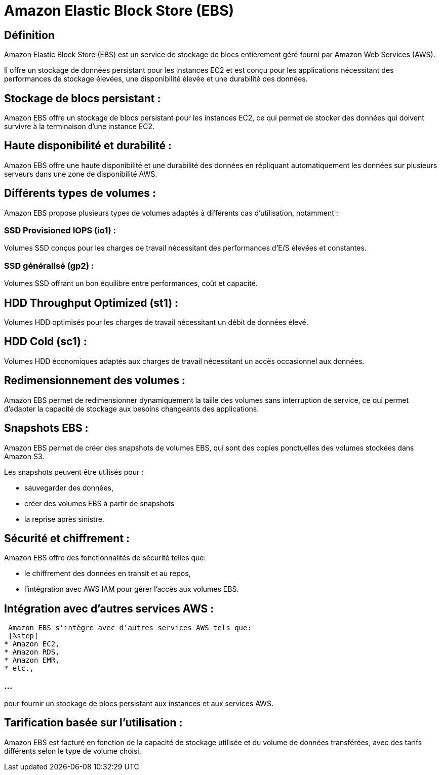 = Amazon Elastic Block Store (EBS)

== Définition 

Amazon Elastic Block Store (EBS) est un service de stockage de blocs entièrement géré fourni par Amazon Web Services (AWS). 

Il offre un stockage de données persistant pour les instances EC2 et est conçu pour les applications nécessitant des performances de stockage élevées, une disponibilité élevée et une durabilité des données.

== Stockage de blocs persistant : 

Amazon EBS offre un stockage de blocs persistant pour les instances EC2, ce qui permet de stocker des données qui doivent survivre à la terminaison d'une instance EC2.

== Haute disponibilité et durabilité : 

Amazon EBS offre une haute disponibilité et une durabilité des données en répliquant automatiquement les données sur plusieurs serveurs dans une zone de disponibilité AWS.

== Différents types de volumes : 

Amazon EBS propose plusieurs types de volumes adaptés à différents cas d'utilisation, notamment :

=== SSD Provisioned IOPS (io1) : 
 
Volumes SSD conçus pour les charges de travail nécessitant des performances d'E/S élevées et constantes.


=== SSD généralisé (gp2) : 

Volumes SSD offrant un bon équilibre entre performances, coût et capacité.


== HDD Throughput Optimized (st1) : 

Volumes HDD optimisés pour les charges de travail nécessitant un débit de données élevé.

== HDD Cold (sc1) : 

Volumes HDD économiques adaptés aux charges de travail nécessitant un accès occasionnel aux données.


== Redimensionnement des volumes :

Amazon EBS permet de redimensionner dynamiquement la taille des volumes sans interruption de service, ce qui permet d'adapter la capacité de stockage aux besoins changeants des applications.

== Snapshots EBS : 

Amazon EBS permet de créer des snapshots de volumes EBS, qui sont des copies ponctuelles des volumes stockées dans Amazon S3. 

Les snapshots peuvent être utilisés pour :
[%step]
* sauvegarder des données, 
* créer des volumes EBS à partir de snapshots 
* la reprise après sinistre.

== Sécurité et chiffrement : 

Amazon EBS offre des fonctionnalités de sécurité telles que:
[%step]
* le chiffrement des données en transit et au repos,
* l'intégration avec AWS IAM pour gérer l'accès aux volumes EBS.

== Intégration avec d'autres services AWS :

 Amazon EBS s'intègre avec d'autres services AWS tels que:
 [%step]
* Amazon EC2, 
* Amazon RDS, 
* Amazon EMR, 
* etc., 

=== ...

pour fournir un stockage de blocs persistant aux instances et aux services AWS.

== Tarification basée sur l'utilisation : 

Amazon EBS est facturé en fonction de la capacité de stockage utilisée et du volume de données transférées, avec des tarifs différents selon le type de volume choisi.





